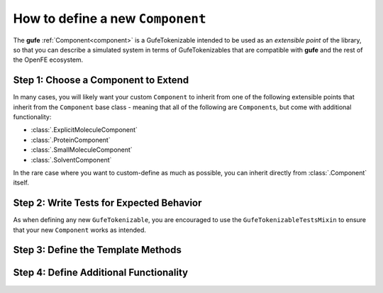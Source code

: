 .. _howto-component:

How to define a new ``Component``
=================================

The **gufe**  :ref:`Component<component>` is a GufeTokenizable intended to be used as an *extensible point* of the library, so that you can describe a simulated system in terms of GufeTokenizables that are compatible with **gufe** and the rest of the OpenFE ecosystem.


Step 1: Choose a Component to Extend
-------------------------------------

In many cases, you will likely want your custom ``Component`` to inherit from one of the following extensible points that inherit from the ``Component`` base class - meaning that all of the following are ``Component``\s, but come with additional functionality:

* :class:`.ExplicitMoleculeComponent`
* :class:`.ProteinComponent`
* :class:`.SmallMoleculeComponent`
* :class:`.SolventComponent`

In the rare case where you want to custom-define as much as possible, you can inherit directly from :class:`.Component` itself.

Step 2: Write Tests for Expected Behavior
-----------------------------------------

As when defining any new ``GufeTokenizable``, you are encouraged to use the ``GufeTokenizableTestsMixin`` to ensure that your new ``Component`` works as intended.

Step 3: Define the Template Methods
-----------------------------------


Step 4: Define Additional Functionality
---------------------------------------
